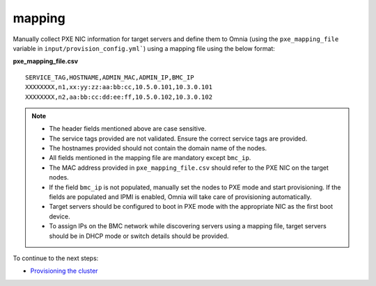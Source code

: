 mapping
--------------
Manually collect PXE NIC information for target servers and define them to Omnia (using the ``pxe_mapping_file`` variable in ``input/provision_config.yml```) using a mapping file using the below format:

**pxe_mapping_file.csv**


::

    SERVICE_TAG,HOSTNAME,ADMIN_MAC,ADMIN_IP,BMC_IP
    XXXXXXXX,n1,xx:yy:zz:aa:bb:cc,10.5.0.101,10.3.0.101
    XXXXXXXX,n2,aa:bb:cc:dd:ee:ff,10.5.0.102,10.3.0.102

.. note::
    * The header fields mentioned above are case sensitive.
    * The service tags provided are not validated. Ensure the correct service tags are provided.
    * The hostnames provided should not contain the domain name of the nodes.
    * All fields mentioned in the mapping file are mandatory except ``bmc_ip``.
    * The MAC address provided in ``pxe_mapping_file.csv`` should refer to the PXE NIC on the target nodes.
    * If the field ``bmc_ip`` is not populated, manually set the nodes to PXE mode and start provisioning. If the fields are populated and IPMI is enabled, Omnia will take care of provisioning automatically.
    * Target servers should be configured to boot in PXE mode with the appropriate NIC as the first boot device.
    * To assign IPs on the BMC network while discovering servers using a mapping file, target servers should be in DHCP mode or switch details should be provided.

To continue to the next steps:

* `Provisioning the cluster <../installprovisiontool.html>`_